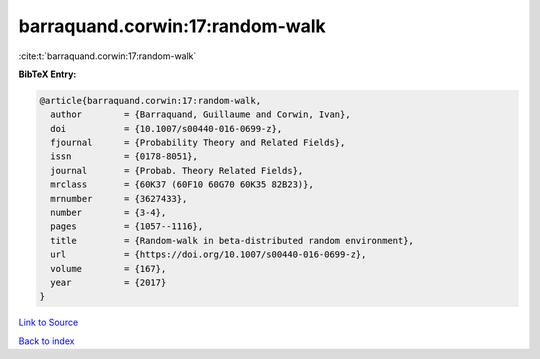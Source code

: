 barraquand.corwin:17:random-walk
================================

:cite:t:`barraquand.corwin:17:random-walk`

**BibTeX Entry:**

.. code-block:: bibtex

   @article{barraquand.corwin:17:random-walk,
     author        = {Barraquand, Guillaume and Corwin, Ivan},
     doi           = {10.1007/s00440-016-0699-z},
     fjournal      = {Probability Theory and Related Fields},
     issn          = {0178-8051},
     journal       = {Probab. Theory Related Fields},
     mrclass       = {60K37 (60F10 60G70 60K35 82B23)},
     mrnumber      = {3627433},
     number        = {3-4},
     pages         = {1057--1116},
     title         = {Random-walk in beta-distributed random environment},
     url           = {https://doi.org/10.1007/s00440-016-0699-z},
     volume        = {167},
     year          = {2017}
   }

`Link to Source <https://doi.org/10.1007/s00440-016-0699-z},>`_


`Back to index <../By-Cite-Keys.html>`_
